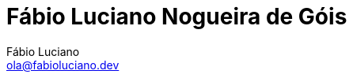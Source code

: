 :toc2:
:toclevels: 2
:icons: font
:iconfont-cdn: https://cdnjs.cloudflare.com/ajax/libs/font-awesome/4.7.0/css/font-awesome.min.css
:linkattrs:
:sectanchors:
:nofooter:
:sectlink:
:experimental:
:source-language: asciidoc
:includedir: sections
:doc-version: 1.0
:author: Fábio Luciano
:full-name: Fábio Luciano Nogueira de Góis
:authorinitials: F.L.N.G.
:source-highlighter: pygments
:google-analytics-account: G-V97ZCGBY0W
:doctitle: {full-name}

:with_activities: true

:skype-id: fabiolucianodf
:telephone: 55 (61) 981455884
:email: ola@fabioluciano.dev
:facebook: fabioluciano
:instagram: fabioluciano
:twitter: fabioluciano
:linkedin: fabioluciano
:github: fabioluciano
:whereami: 'Brasília, Brasil'


:link-resume-en: /en/
:link-resume-ptbr: /

:link-resume-en-pdf: /en/resume.pdf
:link-resume-en-pdf-condensed: /en/resume-condensed.pdf

:link-resume-ptbr-pdf: /resume.pdf
:link-resume-ptbr-pdf-condensed: /resume-condensed.pdf


:link-certification-zend-site: http://www.zend.com/en/yellow-pages/ZEND026303
:link-certification-lpic-ot-site: https://cs.lpi.org/caf/Xamman/certification/verify/LPI000397664/sfuy2nckbr
:link-certification-aws: https://aw.certmetrics.com/amazon/public/verification.aspx
:link-certification-cncf: https://training.linuxfoundation.org/certification/verify/


:link-fabrica-ideias: http://www.fabricadeideias.com.br/
:link-gestao-ti: http://www.gestaoti.com.br/
:link-ctis: http://www.ctis.com.br/
:link-ministry-integration: http://www.integracao.gov.br/
:link-ministry-mdic: http://www.mdic.gov.br/
:link-ministry-mctic: http://www.mctic.gov.br
:link-sonda: https://www.sonda.com/br/
:link-picpay: https://picpay.com/
:link-actdigital: https://actdigital.com
:link-matera: https://www.matera.com.br/

:link-phpdocbridge: https://github.com/phpdocbrbridge
:link-phpdoc-tranlation-page: http://doc.php.net/revcheck.php?p=files&user=fabioluciano&lang=pt_BR
:link-phppeople: http://people.php.net/fabioluciano

:link-terraform-integr8: https://registry.terraform.io/modules/integr8
:link-ansible-galaxy-fabioluciano: https://galaxy.ansible.com/integr8
:link-docker-hub-integr8: https://hub.docker.com/u/integr8
:link-docker-hub-fabioluciano: https://hub.docker.com/u/fabioluciano

:link-support-material-containers: https://fabioluciano.github.io/containers-for-anxious-people/
:link-presentation-container: https://fabioluciano.github.io/containers-for-anxious-people/presentation.html
:link-presentation-graphql: https://fabioluciano.github.io/containers-for-anxious-people/presentation.html#/_graphql
:link-support-material-graphql: https://fabioluciano.github.io/containers-for-anxious-people/#_graphql
